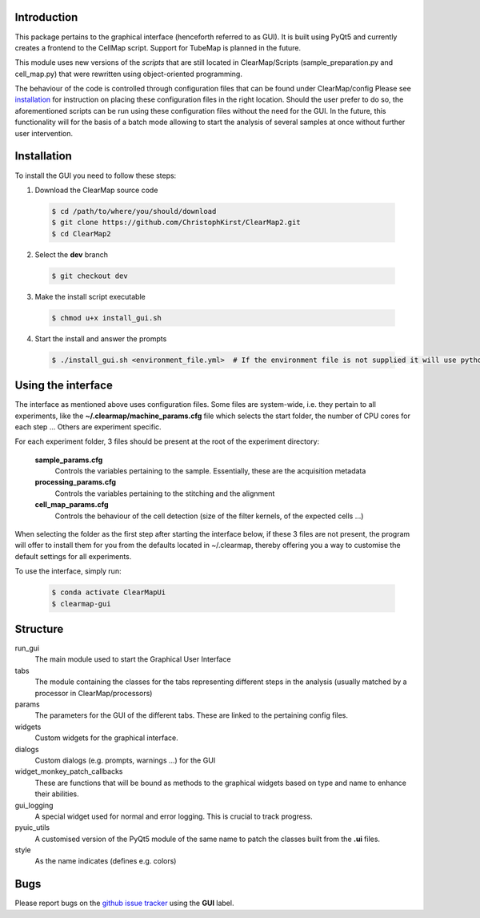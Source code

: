 Introduction
============
This package pertains to the graphical interface (henceforth referred to as GUI). It is built using
PyQt5 and currently creates a frontend to the CellMap script. Support for TubeMap is planned in the future.

This module uses new versions of the *scripts* that are still located in ClearMap/Scripts
(sample_preparation.py and cell_map.py) that were rewritten using object-oriented programming.

The behaviour of the code is controlled through configuration files that can be found under ClearMap/config
Please see installation_ for instruction on placing these configuration files in the right location.
Should the user prefer to do so, the aforementioned scripts can be run using these configuration files without
the need for the GUI. In the future, this functionality will for the basis of a batch mode
allowing to start the analysis of several samples at once without further user intervention.

Installation
============
To install the GUI you need to follow these steps:

1. Download the ClearMap source code

  .. code-block:: bash

    $ cd /path/to/where/you/should/download
    $ git clone https://github.com/ChristophKirst/ClearMap2.git
    $ cd ClearMap2

2. Select the **dev** branch

  .. code-block:: bash

    $ git checkout dev

3. Make the install script executable

  .. code-block:: bash

    $ chmod u+x install_gui.sh

4. Start the install and answer the prompts

  .. code-block:: bash

    $ ./install_gui.sh <environment_file.yml>  # If the environment file is not supplied it will use python 3.7


Using the interface
===================

The interface as mentioned above uses configuration files. Some files are
system-wide, i.e. they pertain to all experiments, like the 
**~/.clearmap/machine_params.cfg** file which selects the start folder, the
number of CPU cores for each step ...
Others are experiment specific. 

For each experiment folder, 3 files should be present at the root of the 
experiment directory: 

  **sample_params.cfg**
    Controls the variables pertaining to the sample. Essentially, these are the
    acquisition metadata
   
  **processing_params.cfg**
    Controls the variables pertaining to the stitching and the alignment
 
  **cell_map_params.cfg**
    Controls the behaviour of the cell detection (size of the filter kernels,
    of the expected cells ...)
    
  

When selecting the folder as the first step after starting the interface below,
if these 3 files are not present, the program will offer to install them for you
from the defaults located in ~/.clearmap, thereby offering you a way to customise
the default settings for all experiments.

To use the interface, simply run:

  .. code-block:: bash

    $ conda activate ClearMapUi
    $ clearmap-gui

Structure
=========

run_gui
    The main module used to start the Graphical User Interface

tabs
    The module containing the classes for the tabs representing different steps in the analysis
    (usually matched by a processor in ClearMap/processors)

params
    The parameters for the GUI of the different tabs. These are linked to the pertaining config files.

widgets
    Custom widgets for the graphical interface.

dialogs
    Custom dialogs (e.g. prompts, warnings ...) for the GUI

widget_monkey_patch_callbacks
    These are functions that will be bound as methods to the graphical widgets based on type and name
    to enhance their abilities.

gui_logging
    A special widget used for normal and error logging. This is crucial to track progress.

pyuic_utils
    A customised version of the PyQt5 module of the same name to patch the classes built from
    the **.ui** files.

style
    As the name indicates (defines e.g. colors)

Bugs
====

Please report bugs on the `github issue tracker`_ using the **GUI** label.

.. _github issue tracker: https://github.com/ChristophKirst/ClearMap2/issues
